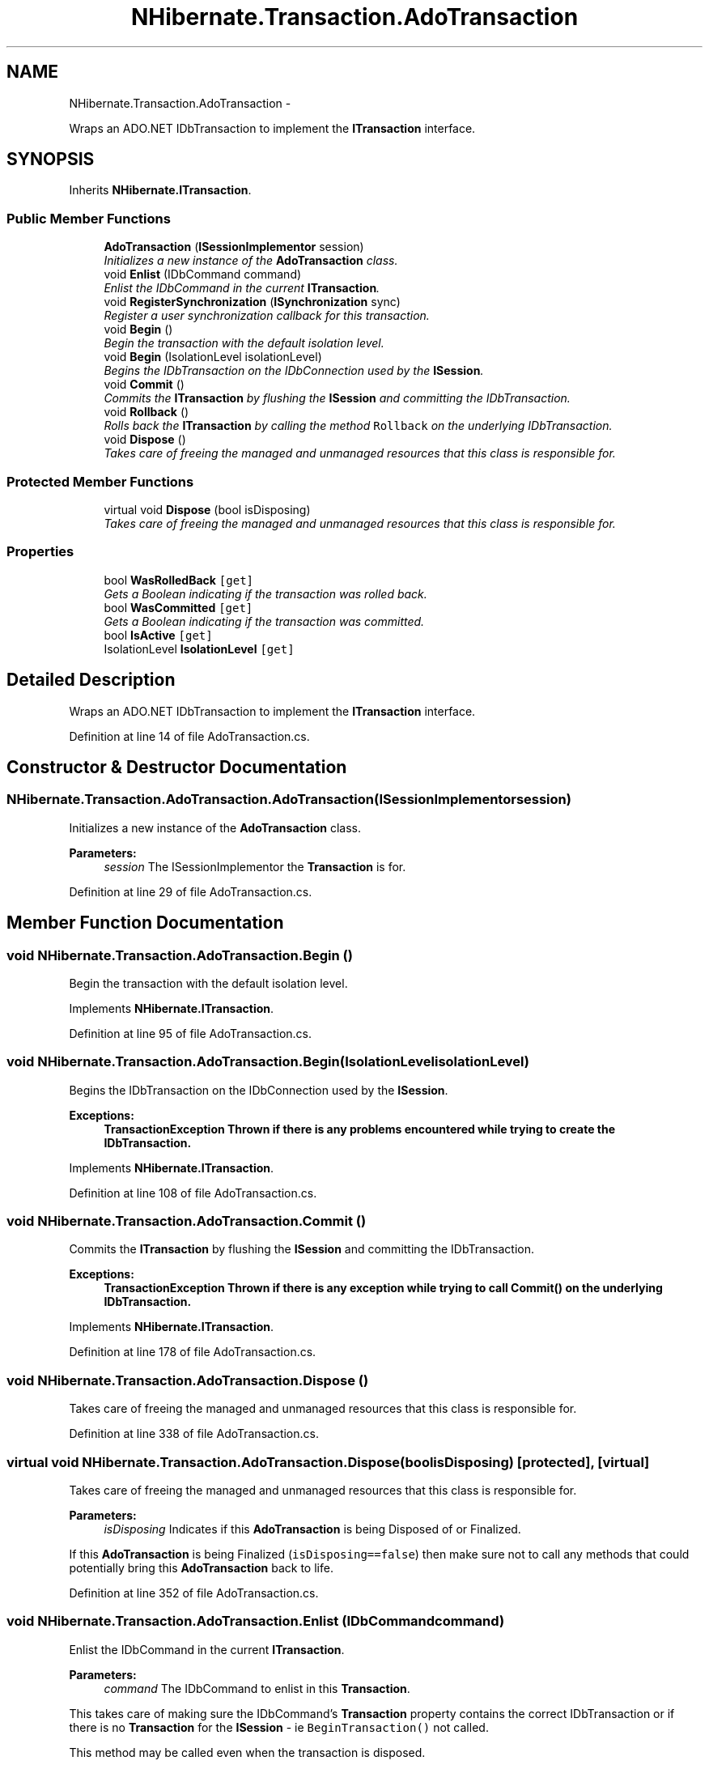 .TH "NHibernate.Transaction.AdoTransaction" 3 "Fri Jul 5 2013" "Version 1.0" "HSA.InfoSys" \" -*- nroff -*-
.ad l
.nh
.SH NAME
NHibernate.Transaction.AdoTransaction \- 
.PP
Wraps an ADO\&.NET IDbTransaction to implement the \fBITransaction\fP interface\&.  

.SH SYNOPSIS
.br
.PP
.PP
Inherits \fBNHibernate\&.ITransaction\fP\&.
.SS "Public Member Functions"

.in +1c
.ti -1c
.RI "\fBAdoTransaction\fP (\fBISessionImplementor\fP session)"
.br
.RI "\fIInitializes a new instance of the \fBAdoTransaction\fP class\&. \fP"
.ti -1c
.RI "void \fBEnlist\fP (IDbCommand command)"
.br
.RI "\fIEnlist the IDbCommand in the current \fBITransaction\fP\&. \fP"
.ti -1c
.RI "void \fBRegisterSynchronization\fP (\fBISynchronization\fP sync)"
.br
.RI "\fIRegister a user synchronization callback for this transaction\&. \fP"
.ti -1c
.RI "void \fBBegin\fP ()"
.br
.RI "\fIBegin the transaction with the default isolation level\&. \fP"
.ti -1c
.RI "void \fBBegin\fP (IsolationLevel isolationLevel)"
.br
.RI "\fIBegins the IDbTransaction on the IDbConnection used by the \fBISession\fP\&. \fP"
.ti -1c
.RI "void \fBCommit\fP ()"
.br
.RI "\fICommits the \fBITransaction\fP by flushing the \fBISession\fP and committing the IDbTransaction\&. \fP"
.ti -1c
.RI "void \fBRollback\fP ()"
.br
.RI "\fIRolls back the \fBITransaction\fP by calling the method \fCRollback\fP on the underlying IDbTransaction\&. \fP"
.ti -1c
.RI "void \fBDispose\fP ()"
.br
.RI "\fITakes care of freeing the managed and unmanaged resources that this class is responsible for\&. \fP"
.in -1c
.SS "Protected Member Functions"

.in +1c
.ti -1c
.RI "virtual void \fBDispose\fP (bool isDisposing)"
.br
.RI "\fITakes care of freeing the managed and unmanaged resources that this class is responsible for\&. \fP"
.in -1c
.SS "Properties"

.in +1c
.ti -1c
.RI "bool \fBWasRolledBack\fP\fC [get]\fP"
.br
.RI "\fIGets a Boolean indicating if the transaction was rolled back\&. \fP"
.ti -1c
.RI "bool \fBWasCommitted\fP\fC [get]\fP"
.br
.RI "\fIGets a Boolean indicating if the transaction was committed\&. \fP"
.ti -1c
.RI "bool \fBIsActive\fP\fC [get]\fP"
.br
.ti -1c
.RI "IsolationLevel \fBIsolationLevel\fP\fC [get]\fP"
.br
.in -1c
.SH "Detailed Description"
.PP 
Wraps an ADO\&.NET IDbTransaction to implement the \fBITransaction\fP interface\&. 


.PP
Definition at line 14 of file AdoTransaction\&.cs\&.
.SH "Constructor & Destructor Documentation"
.PP 
.SS "NHibernate\&.Transaction\&.AdoTransaction\&.AdoTransaction (\fBISessionImplementor\fPsession)"

.PP
Initializes a new instance of the \fBAdoTransaction\fP class\&. 
.PP
\fBParameters:\fP
.RS 4
\fIsession\fP The ISessionImplementor the \fBTransaction\fP is for\&.
.RE
.PP

.PP
Definition at line 29 of file AdoTransaction\&.cs\&.
.SH "Member Function Documentation"
.PP 
.SS "void NHibernate\&.Transaction\&.AdoTransaction\&.Begin ()"

.PP
Begin the transaction with the default isolation level\&. 
.PP
Implements \fBNHibernate\&.ITransaction\fP\&.
.PP
Definition at line 95 of file AdoTransaction\&.cs\&.
.SS "void NHibernate\&.Transaction\&.AdoTransaction\&.Begin (IsolationLevelisolationLevel)"

.PP
Begins the IDbTransaction on the IDbConnection used by the \fBISession\fP\&. 
.PP
\fBExceptions:\fP
.RS 4
\fI\fBTransactionException\fP\fP Thrown if there is any problems encountered while trying to create the IDbTransaction\&. 
.RE
.PP

.PP
Implements \fBNHibernate\&.ITransaction\fP\&.
.PP
Definition at line 108 of file AdoTransaction\&.cs\&.
.SS "void NHibernate\&.Transaction\&.AdoTransaction\&.Commit ()"

.PP
Commits the \fBITransaction\fP by flushing the \fBISession\fP and committing the IDbTransaction\&. 
.PP
\fBExceptions:\fP
.RS 4
\fI\fBTransactionException\fP\fP Thrown if there is any exception while trying to call \fC\fBCommit()\fP\fP on the underlying IDbTransaction\&. 
.RE
.PP

.PP
Implements \fBNHibernate\&.ITransaction\fP\&.
.PP
Definition at line 178 of file AdoTransaction\&.cs\&.
.SS "void NHibernate\&.Transaction\&.AdoTransaction\&.Dispose ()"

.PP
Takes care of freeing the managed and unmanaged resources that this class is responsible for\&. 
.PP
Definition at line 338 of file AdoTransaction\&.cs\&.
.SS "virtual void NHibernate\&.Transaction\&.AdoTransaction\&.Dispose (boolisDisposing)\fC [protected]\fP, \fC [virtual]\fP"

.PP
Takes care of freeing the managed and unmanaged resources that this class is responsible for\&. 
.PP
\fBParameters:\fP
.RS 4
\fIisDisposing\fP Indicates if this \fBAdoTransaction\fP is being Disposed of or Finalized\&.
.RE
.PP
.PP
If this \fBAdoTransaction\fP is being Finalized (\fCisDisposing==false\fP) then make sure not to call any methods that could potentially bring this \fBAdoTransaction\fP back to life\&. 
.PP
Definition at line 352 of file AdoTransaction\&.cs\&.
.SS "void NHibernate\&.Transaction\&.AdoTransaction\&.Enlist (IDbCommandcommand)"

.PP
Enlist the IDbCommand in the current \fBITransaction\fP\&. 
.PP
\fBParameters:\fP
.RS 4
\fIcommand\fP The IDbCommand to enlist in this \fBTransaction\fP\&.
.RE
.PP
.PP
This takes care of making sure the IDbCommand's \fBTransaction\fP property contains the correct IDbTransaction or  if there is no \fBTransaction\fP for the \fBISession\fP - ie \fCBeginTransaction()\fP not called\&. 
.PP
This method may be called even when the transaction is disposed\&. 
.PP
Implements \fBNHibernate\&.ITransaction\fP\&.
.PP
Definition at line 49 of file AdoTransaction\&.cs\&.
.SS "void NHibernate\&.Transaction\&.AdoTransaction\&.RegisterSynchronization (\fBISynchronization\fPsynchronization)"

.PP
Register a user synchronization callback for this transaction\&. 
.PP
\fBParameters:\fP
.RS 4
\fIsynchronization\fP The \fBISynchronization\fP callback to register\&.
.RE
.PP

.PP
Implements \fBNHibernate\&.ITransaction\fP\&.
.PP
Definition at line 85 of file AdoTransaction\&.cs\&.
.SS "void NHibernate\&.Transaction\&.AdoTransaction\&.Rollback ()"

.PP
Rolls back the \fBITransaction\fP by calling the method \fCRollback\fP on the underlying IDbTransaction\&. 
.PP
\fBExceptions:\fP
.RS 4
\fI\fBTransactionException\fP\fP Thrown if there is any exception while trying to call \fC\fBRollback()\fP\fP on the underlying IDbTransaction\&. 
.RE
.PP

.PP
Implements \fBNHibernate\&.ITransaction\fP\&.
.PP
Definition at line 235 of file AdoTransaction\&.cs\&.
.SH "Property Documentation"
.PP 
.SS "bool NHibernate\&.Transaction\&.AdoTransaction\&.WasCommitted\fC [get]\fP"

.PP
Gets a Boolean indicating if the transaction was committed\&. if the IDbTransaction had \fCCommit\fP called without any exceptions\&. 
.PP
Definition at line 294 of file AdoTransaction\&.cs\&.
.SS "bool NHibernate\&.Transaction\&.AdoTransaction\&.WasRolledBack\fC [get]\fP"

.PP
Gets a Boolean indicating if the transaction was rolled back\&. if the IDbTransaction had \fCRollback\fP called without any exceptions\&. 
.PP
Definition at line 282 of file AdoTransaction\&.cs\&.

.SH "Author"
.PP 
Generated automatically by Doxygen for HSA\&.InfoSys from the source code\&.
